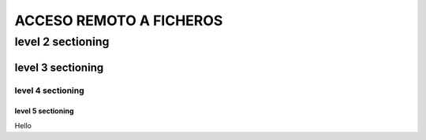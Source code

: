 ==============
ACCESO REMOTO A FICHEROS
==============

level 2 sectioning
==================

level 3 sectioning
------------------

level 4 sectioning
~~~~~~~~~~~~~~~~~~

level 5 sectioning
^^^^^^^^^^^^^^^^^^

Hello
